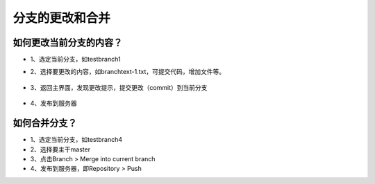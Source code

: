 分支的更改和合并
^^^^^^^^^^^^^^^^^^^^^^^^^^^^^^^^

如何更改当前分支的内容？
---------------------------


- 1、选定当前分支，如testbranch1



- 2、选择要更改的内容，如branchtext-1.txt，可提交代码，增加文件等。



   .. image:: 6.png
   
   
   
   
- 3、返回主界面，发现更改提示，提交更改（commit）到当前分支



   .. image:: 7.png
   
   
   
   
- 4、发布到服务器




如何合并分支？
---------------------------


- 1、选定当前分支，如testbranch4




- 2、选择要主干master




- 3、点击Branch > Merge into current branch




- 4、发布到服务器，即Repository > Push



